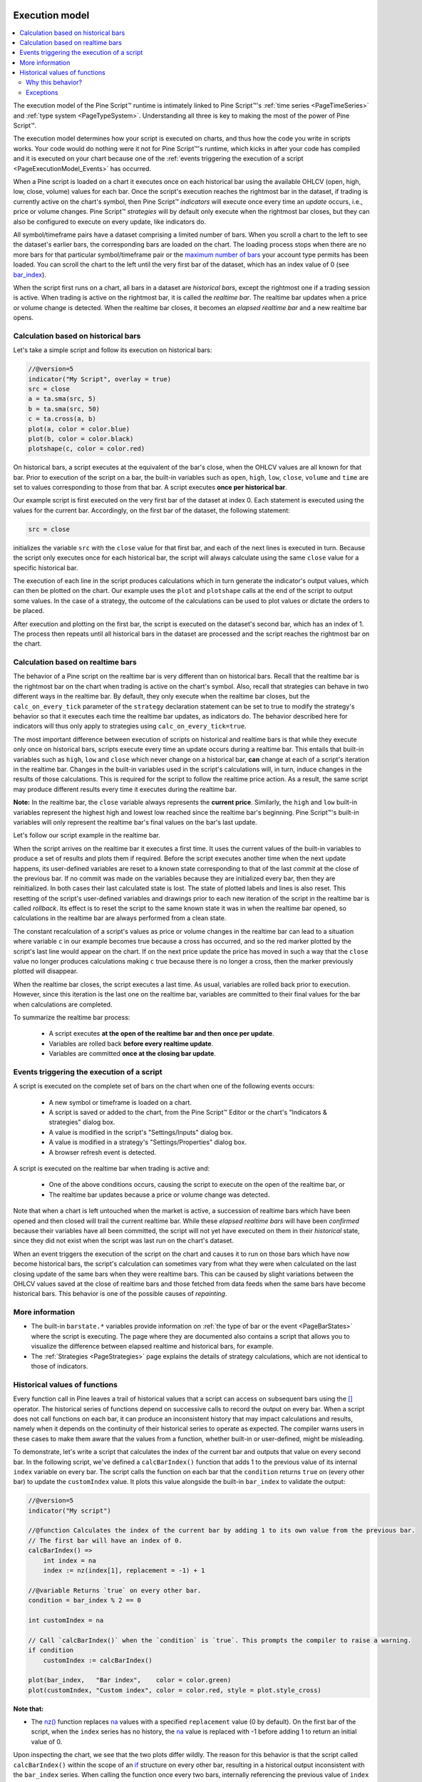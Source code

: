 .. image:: /images/logo/Pine_Script_logo.svg
   :alt: Pine Script™ logo
   :target: https://www.tradingview.com/pine-script-docs/en/v5/Introduction.html
   :align: right
   :width: 100
   :height: 100


.. _PageExecutionModel:


Execution model
===============

.. contents:: :local:
    :depth: 3
    

The execution model of the Pine Script™ runtime is intimately linked to Pine Script™'s :ref:`time series <PageTimeSeries>` and :ref:`type system <PageTypeSystem>`. 
Understanding all three is key to making the most of the power of Pine Script™.

The execution model determines how your script is executed on charts, and thus how the code you write in scripts works. 
Your code would do nothing were it not for Pine Script™'s runtime, which kicks in after your code has compiled and it is executed on your chart 
because one of the :ref:`events triggering the execution of a script <PageExecutionModel_Events>` has occurred.

When a Pine script is loaded on a chart it executes once on each historical bar using the available OHLCV (open, high, low, close, volume) values for each bar. 
Once the script's execution reaches the rightmost bar in the dataset, if trading is currently active on the chart's symbol, 
then Pine Script™ *indicators* will execute once every time an *update* occurs, i.e., price or volume changes. 
Pine Script™ *strategies* will by default only execute when the rightmost bar closes, but they can also be configured to execute on every update, like indicators do.

All symbol/timeframe pairs have a dataset comprising a limited number of bars. 
When you scroll a chart to the left to see the dataset's earlier bars, the corresponding bars are loaded on the chart. 
The loading process stops when there are no more bars for that particular symbol/timeframe pair or the `maximum number of bars <https://www.tradingview.com/pine-script-docs/en/v5/writing/Limitations.html#chart-bars>`__  your account type permits has been loaded. 
You can scroll the chart to the left until the very first bar of the dataset, which has an index value of 0
(see `bar_index <https://www.tradingview.com/pine-script-reference/v5/#var_bar_index>`__).

When the script first runs on a chart, all bars in a dataset are *historical bars*, except the rightmost one if a trading session is active. 
When trading is active on the rightmost bar, it is called the *realtime bar*. The realtime bar updates when a price or volume change is detected. 
When the realtime bar closes, it becomes an *elapsed realtime bar* and a new realtime bar opens.



Calculation based on historical bars
------------------------------------

Let's take a simple script and follow its execution on historical bars:

.. code-block:: pine

    //@version=5
    indicator("My Script", overlay = true)
    src = close
    a = ta.sma(src, 5)
    b = ta.sma(src, 50)
    c = ta.cross(a, b)
    plot(a, color = color.blue)
    plot(b, color = color.black)
    plotshape(c, color = color.red)

On historical bars, a script executes at the equivalent of the bar's close, when the OHLCV values are all known for that bar. 
Prior to execution of the script on a bar, the built-in variables such as 
``open``, ``high``, ``low``, ``close``, ``volume`` and ``time`` are set to values corresponding to those from that bar. 
A script executes **once per historical bar**.

Our example script is first executed on the very first bar of the dataset at index 0. 
Each statement is executed using the values for the current bar. Accordingly, on the first bar of the dataset, the following statement:

.. code-block:: pine

    src = close

initializes the variable ``src`` with the ``close`` value for that first bar, and each of the next lines is executed in turn. 
Because the script only executes once for each historical bar, the script will always calculate using the same ``close`` value for a specific historical bar.

The execution of each line in the script produces calculations which in turn generate the indicator's output values, 
which can then be plotted on the chart. Our example uses the ``plot`` and ``plotshape`` calls at the end of the script to output some values. 
In the case of a strategy, the outcome of the calculations can be used to plot values or dictate the orders to be placed.

After execution and plotting on the first bar, the script is executed on the dataset's second bar, which has an index of 1. 
The process then repeats until all historical bars in the dataset are processed and the script reaches the rightmost bar on the chart.

.. image:: images/execution_model_calculation_on_history.png



Calculation based on realtime bars
----------------------------------

The behavior of a Pine script on the realtime bar is very different than on historical bars. 
Recall that the realtime bar is the rightmost bar on the chart when trading is active on the chart's symbol. 
Also, recall that strategies can behave in two different ways in the realtime bar. 
By default, they only execute when the realtime bar closes, but the ``calc_on_every_tick`` parameter of the 
``strategy`` declaration statement can be set to true to modify the strategy's behavior so that it executes each time the realtime bar updates, as indicators do. 
The behavior described here for indicators will thus only apply to strategies using ``calc_on_every_tick=true``.

The most important difference between execution of scripts on historical and realtime bars is that while they execute only once on historical bars, 
scripts execute every time an update occurs during a realtime bar. This entails that built-in variables such as ``high``, ``low`` and ``close`` which never change on a historical bar, **can** change at each of a script's iteration in the realtime bar. Changes in the built-in variables used in the script's calculations will, in turn, induce changes in the results of those calculations. This is required for the script to follow the realtime price action. As a result, the same script may produce different results every time it executes during the realtime bar.

**Note:** In the realtime bar, the ``close`` variable always represents the **current price**. 
Similarly, the ``high`` and ``low`` built-in variables represent the highest high and lowest low reached since the realtime bar's beginning. 
Pine Script™'s built-in variables will only represent the realtime bar's final values on the bar's last update.

Let's follow our script example in the realtime bar.

When the script arrives on the realtime bar it executes a first time. 
It uses the current values of the built-in variables to produce a set of results and plots them if required. 
Before the script executes another time when the next update happens, 
its user-defined variables are reset to a known state corresponding to that of the last *commit* at the close of the previous bar. 
If no commit was made on the variables because they are initialized every bar, then they are reinitialized. 
In both cases their last calculated state is lost. The state of plotted labels and lines is also reset. 
This resetting of the script's user-defined variables and drawings prior to each new iteration of the script in the realtime bar is called *rollback*. 
Its effect is to reset the script to the same known state it was in when the realtime bar opened, 
so calculations in the realtime bar are always performed from a clean state.

The constant recalculation of a script's values as price or volume changes in the realtime bar 
can lead to a situation where variable ``c`` in our example becomes true because a cross has occurred, 
and so the red marker plotted by the script's last line would appear on the chart. 
If on the next price update the price has moved in such a way that the ``close`` value 
no longer produces calculations making ``c`` true because there is no longer a cross, then the marker previously plotted will disappear.

When the realtime bar closes, the script executes a last time. As usual, variables are rolled back prior to execution. 
However, since this iteration is the last one on the realtime bar, variables are committed to their final values for the bar when calculations are completed.

To summarize the realtime bar process:

    * A script executes **at the open of the realtime bar and then once per update**.
    * Variables are rolled back **before every realtime update**.
    * Variables are committed **once at the closing bar update**.


.. _PageExecutionModel_Events:

Events triggering the execution of a script
-------------------------------------------

A script is executed on the complete set of bars on the chart when one of the following events occurs:

    * A new symbol or timeframe is loaded on a chart.
    * A script is saved or added to the chart, from the Pine Script™ Editor or the chart's "Indicators & strategies" dialog box.
    * A value is modified in the script's "Settings/Inputs" dialog box.
    * A value is modified in a strategy's "Settings/Properties" dialog box.
    * A browser refresh event is detected.

A script is executed on the realtime bar when trading is active and:

    * One of the above conditions occurs, causing the script to execute on the open of the realtime bar, or
    * The realtime bar updates because a price or volume change was detected.

Note that when a chart is left untouched when the market is active, 
a succession of realtime bars which have been opened and then closed will trail the current realtime bar. 
While these *elapsed realtime bars* will have been *confirmed* because their variables have all been committed, 
the script will not yet have executed on them in their *historical* state, since they did not exist when the script was last run on the chart's dataset.

When an event triggers the execution of the script on the chart and causes it to run on those bars which have now become historical bars, 
the script's calculation can sometimes vary from what they were when calculated on the last closing update of the same bars when they were realtime bars. 
This can be caused by slight variations between the OHLCV values saved at the close of realtime bars and those fetched from data feeds 
when the same bars have become historical bars. This behavior is one of the possible causes of *repainting*.



More information
----------------

- The built-in ``barstate.*`` variables provide information on :ref:`the type of bar or the event <PageBarStates>` 
  where the script is executing. The page where they are documented also contains a script that allows you to visualize 
  the difference between elapsed realtime and historical bars, for example.
- The :ref:`Strategies <PageStrategies>` page explains the details of strategy calculations, which are not identical to those of indicators.



Historical values of functions
------------------------------

Every function call in Pine leaves a trail of historical values that a script can access on subsequent bars using the `[] <https://www.tradingview.com/pine-script-reference/v5/#op_%5B%5D>`_ operator. The historical series of functions depend on successive calls to record the output on every bar. When a script does not call functions on each bar, it can produce an inconsistent history that may impact calculations and results, namely when it depends on the continuity of their historical series to operate as expected. The compiler warns users in these cases to make them aware that the values from a function, whether built-in or user-defined, might be misleading.

To demonstrate, let's write a script that calculates the index of the current bar and outputs that value on every second bar. In the following script, we've defined a ``calcBarIndex()`` function that adds 1 to the previous value of its internal ``index`` variable on every bar. The script calls the function on each bar that the ``condition`` returns ``true`` on (every other bar) to update the ``customIndex`` value. It plots this value alongside the built-in ``bar_index`` to validate the output:

.. image:: images/Function_historical_context_1.png

.. code-block:: pine

    //@version=5
    indicator("My script")

    //@function Calculates the index of the current bar by adding 1 to its own value from the previous bar.
    // The first bar will have an index of 0.
    calcBarIndex() =>
        int index = na
        index := nz(index[1], replacement = -1) + 1

    //@variable Returns `true` on every other bar.
    condition = bar_index % 2 == 0

    int customIndex = na

    // Call `calcBarIndex()` when the `condition` is `true`. This prompts the compiler to raise a warning.
    if condition
        customIndex := calcBarIndex()

    plot(bar_index,   "Bar index",    color = color.green)
    plot(customIndex, "Custom index", color = color.red, style = plot.style_cross)

**Note that:** 

- The `nz() <https://www.tradingview.com/pine-script-reference/v5/#fun_nz>`_ function replaces `na <https://www.tradingview.com/pine-script-reference/v5/#var_na>`_ values with a specified ``replacement`` value (0 by default). On the first bar of the script, when the ``index`` series has no history, the `na <https://www.tradingview.com/pine-script-reference/v5/#var_na>`_ value is replaced with -1 before adding 1 to return an initial value of 0.

Upon inspecting the chart, we see that the two plots differ wildly. The reason for this behavior is that the script called ``calcBarIndex()`` within the scope of an `if <https://www.tradingview.com/pine-script-reference/v5/#kw_if>`_ structure on every other bar, resulting in a historical output inconsistent with the ``bar_index`` series. When calling the function once every two bars, internally referencing the previous value of ``index`` gets the value from two bars ago, i.e., the last bar the function executed on. This behavior results in a ``customIndex`` value of half that of the built-in ``bar_index``.

To align the ``calcBarIndex()`` output with the ``bar_index``, we can move the function call to the script's global scope. That way, the function will execute on every bar, allowing its entire history to be recorded and referenced rather than only the results from every other bar. In the code below, we've defined a ``globalScopeBarIndex`` variable in the global scope and assigned it to the return from ``calcBarIndex()`` rather than calling the function locally. The script sets the ``customIndex`` to the value of ``globalScopeBarIndex`` on the occurrence of the ``condition``:

.. image:: images/Function_historical_context_2.png

.. code-block:: pine

    //@version=5
    indicator("My script")

    //@function Calculates the index of the current bar by adding 1 to its own value from the previous bar.
    // The first bar will have an index of 0.
    calcBarIndex() =>
        int index = na
        index := nz(index[1], replacement = -1) + 1

    //@variable Returns `true` on every second bar.
    condition = bar_index % 2 == 0

    globalScopeBarIndex = calcBarIndex()
    int customIndex = na

    // Assign `customIndex` to `globalScopeBarIndex` when the `condition` is `true`. This won't produce a warning.
    if condition
        customIndex := globalScopeBarIndex

    plot(bar_index,   "Bar index",    color = color.green)
    plot(customIndex, "Custom index", color = color.red, style = plot.style_cross)

This behavior can also radically impact built-in functions that reference history internally. For example, the `ta.sma() <https://www.tradingview.com/pine-script-reference/v5/#fun_ta{dot}sma>`_ function references its past values "under the hood". If a script calls this function conditionally rather than on every bar, the values within the calculation can change significantly. We can ensure calculation consistency by assigning `ta.sma() <https://www.tradingview.com/pine-script-reference/v5/#fun_ta{dot}sma>`_ to a variable in the global scope and referencing that variable's history as needed. 

The following example calculates three SMA series: ``controlSMA``, ``localSMA``, and ``globalSMA``. The script calculates ``controlSMA`` in the global scope and ``localSMA`` within the local scope of an `if <https://www.tradingview.com/pine-script-reference/v5/#kw_if>`_ structure. Within the `if <https://www.tradingview.com/pine-script-reference/v5/#kw_if>`_ structure, it also updates the value of ``globalSMA`` using the ``controlSMA`` value. As we can see, the values from the ``globalSMA`` and ``controlSMA`` series align, whereas the ``localSMA`` series diverges from the other two because it uses an incomplete history, which affects its calculations:

.. image:: images/Function_historical_context_3.png

.. code-block:: pine

    //@version=5
    indicator("My script")

    //@variable Returns `true` on every second bar.
    condition = bar_index % 2 == 0

    controlSMA = ta.sma(close, 20)
    float globalSMA = na
    float localSMA  = na

    // Update `globalSMA` and `localSMA` when `condition` is `true`.
    if condition
        globalSMA := controlSMA        // No warning.
        localSMA  := ta.sma(close, 20) // Raises warning. This function depends on its history to work as intended.

    plot(controlSMA, "Control SMA", color = color.green)
    plot(globalSMA,  "Global SMA",  color = color.blue, style = plot.style_cross)
    plot(localSMA,   "Local SMA",   color = color.red,  style = plot.style_cross)

Why this behavior?
^^^^^^^^^^^^^^^^^^

This behavior is required because forcing the execution of functions on each bar would lead to unexpected results in those functions that produce side effects, i.e., the ones that do something aside from returning the value. For example, the `label.new() <https://www.tradingview.com/pine-script-reference/v5/#fun_label{dot}new>`__ function creates a label on the chart, so forcing it to be called on every bar even when it is inside of an `if <https://www.tradingview.com/pine-script-reference/v5/#kw_if>`__ structure would create labels where they should not logically appear.

Exceptions
^^^^^^^^^^

Not all built-in functions use their previous values in their calculations, meaning not all require execution on every bar. For example, `math.max() <https://www.tradingview.com/pine-script-reference/v5/#fun_math{dot}max>`_ compares all arguments passed into it to return the highest value. Such functions that do not interact with their history in any way do not require special treatment.

If the usage of a function within a conditional block does not cause a compiler warning, it's safe to use without impacting calculations. Otherwise, move the function call to the global scope to force consistent execution. When keeping a function call within a conditional block despite the warning, ensure the output is correct at the very least to avoid unexpected results.



.. image:: /images/logo/TradingView_Logo_Block.svg
    :width: 200px
    :align: center
    :target: https://www.tradingview.com/
